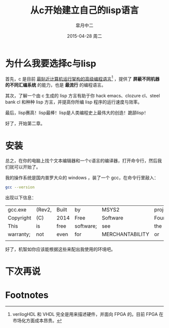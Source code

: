 #+TITLE:       从c开始建立自己的lisp语言
#+AUTHOR:      皐月中二
#+EMAIL:       kuangdash@163.com
#+DATE:        2015-04-28 周二

#+KEYWORDS:    lisp, c, program
#+TAGS:        lisp, c, program
#+DESCRIPTION: <Add description here>

#+LANGUAGE:    zh-CN
#+OPTIONS:     H:4 num:t toc:t \n:nil ::t |:t ^:nil -:nil f:t *:t <:t

* 为什么我要选择c与lisp
首先，c 是目前 _最贴近计算机运行架构的高级编程语言_[fn:1] ，提供了 *屏蔽不同机器的不同汇编系统* 的能力，也是 *最流行* 的编程语言。

其次，了解一个由 c 生成的 lisp 方言有助于你 hack emacs、clozure cl、steel bank cl 和种种 lisp 方言，并提高你所编 lisp 程序的运行速度与效率。

最后，lisp赛高！lisp最棒！lisp是人类编程史上最伟大的创造！跪舔lisp！

好了，开始第二章。

* 安装
总之，在你的电脑上找个文本编辑器和一个c语言的编译器，打开命令行，然后我们就可以开始了。

我的操作系统是国内普罗大众的 windows ，装了一个 gcc，在命令行里敲入：
#+BEGIN_SRC sh :results example
  gcc --version
#+END_SRC

出现以下信息：

#+RESULTS:
| gcc.exe   | (Rev2, | Built | by        | MSYS2           | project)    | 4.9.2   |     |         |             |          |    |    |
| Copyright | (C)    | 2014  | Free      | Software        | Foundation, | Inc.    |     |         |             |          |    |    |
| This      | is     | free  | software; | see             | the         | source  | for | copying | conditions. | There    | is | NO |
| warranty; | not    | even  | for       | MERCHANTABILITY | or          | FITNESS | FOR | A       | PARTICULAR  | PURPOSE. |    |    |
|           |        |       |           |                 |             |         |     |         |             |          |    |    |

好了，机智如你应该能根据这些来配出我使用的环境吧。

* 下次再说



* Footnotes

[fn:1] verilogHDL 和 VHDL 完全是用来描述硬件，并面向 FPGA 的。目前 FPGA 在市场化方面成本昂贵。





